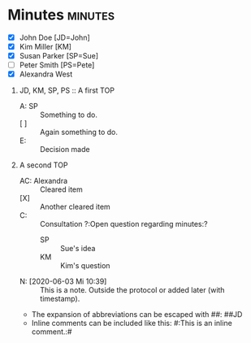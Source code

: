 * Minutes                                                           :minutes:

#+EXPORT_FILE_NAME: example.pdf

#+MINUTES_TITLE: Minutes
#+MINUTES_EVENT: Some event
#+MINUTES_PLACE: Some place
#+MINUTES_DATE: 03.06.2020, 12:15--13:45
#+MINUTES_AUTHOR: John Doe
#+MINUTES_CHAIR: Sue Parker
# #+MINUTES_Participants:  Sue Parker 
#+MINUTES_DRAFT_TEXT: DRAFT of \the\day.\the\month.\the\year \currenttime
#+MINUTES_LANGUAGE: english
#+MINUTES_LATEX_STYLE: org-fm-latex-style-plain.tex
#+MINUTES_OPTIONS: toc:t title:t ':t

:PARTICIPANTS-LIST:
- [X] John Doe [JD=John]
- [X] Kim Miller [KM]
- [X] Susan Parker [SP=Sue]
- [ ] Peter Smith [PS=Pete]
- [X] Alexandra West
:END:

1) JD, KM, SP, PS :: A first TOP
       - A: SP :: Something to do.
       - [ ] :: Again something to do.
       - E: :: Decision made
2) A second TOP 
       - AC: Alexandra :: Cleared item
       - [X] :: Another cleared item 
       - C: :: Consultation ?:Open question regarding minutes:?
             - SP :: Sue's idea
             - KM :: Kim's question
       - N: [2020-06-03 Mi 10:39] :: This is a note. Outside the protocol or added later (with timestamp).
       - The expansion of abbreviations can be escaped with #@@latex:{}@@#: ##JD
       - Inline comments can be included like this: #:This is an inline comment.:#  

